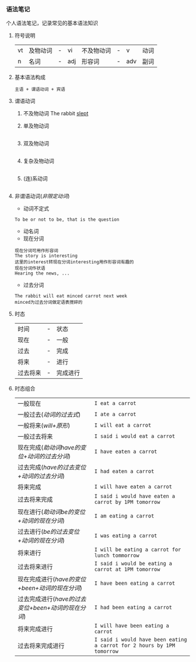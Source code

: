 *** 语法笔记
#+begin_center
个人语法笔记，记录常见的基本语法知识
#+end_center

**** 符号说明
| vt | 及物动词 | - | vi  | 不及物动词 | - | v   | 动词 |
| n  | 名词     | - | adj | 形容词     | - | adv | 副词 |

**** 基本语法构成
#+begin_center
=主语 + 谓语动词 + 宾语=
#+end_center

**** 谓语动词
1. 不及物动词
   The rabbit _slept_
2. 单及物动词
   #+begin_example
   #+end_example
3. 双及物动词
   #+begin_example
   #+end_example
4. 复杂及物动词
   #+begin_example
   #+end_example
5. (连)系动词
   #+begin_example
   #+end_example

**** 非谓语动词(/非限定动词/)
- 动词不定式
#+begin_example
To be or not to be, that is the question
#+end_example
- 动名词
- 现在分词
#+begin_example
现在分词可用作形容词
The story is interesting
这里的interest转现在分词interesting用作形容词有趣的
现在分词作状语
Hearing the news, ...
#+end_example
- 过去分词
#+begin_example
The rabbit will eat minced carrot next week
minced为过去分词做定语表搅碎的
#+end_example
**** 时态
| 时间     | - | 状态     |
| 现在     | - | 一般     |
| 过去     | - | 完成     |
| 将来     | - | 进行     |
| 过去将来 | - | 完成进行 |
**** 时态组合
| 一般现在                                           | =I eat a carrot=                                                       |
| 一般过去(/动词的过去式/)                           | =I ate a carrot=                                                       |
| 一般将来(/will+原形/)                              | =I will eat a carrot=                                                  |
| 一般过去将来                                       | =I said i would eat a carrot=                                          |
| 现在完成(/助动词have的变位+动词的过去分词/)        | =I have eaten a carrot=                                                |
| 过去完成(/have的过去变位+动词的过去分词/)          | =I had eaten a carrot=                                                 |
| 将来完成                                           | =I will have eaten a carrot=                                           |
| 过去将来完成                                       | =I said i would have eaten a carrot by 1PM tomorrow=                   |
| 现在进行(/助动词be的变位+动词的现在分词/)          | =I am eating a carrot=                                                 |
| 过去进行(/be的过去变位+动词的现在分词/)            | =I was eating a carrot=                                                |
| 将来进行                                           | =I will be eating a carrot for lunch tommorrow=                        |
| 过去将来进行                                       | =I said i would be eating a carrot at 1PM tomorrow=                    |
| 现在完成进行(/have的变位+been+动词的现在分词/)     | =I have been eating a carrot=                                          |
| 过去完成进行(/have的过去变位+been+动词的现在分词/) | =I had been eating a carrot=                                           |
| 将来完成进行                                       | =I will have been eating a carrot=                                     |
| 过去将来完成进行                                   | =I said i would have been eating a carrot for 2 hours by 1PM tomorrow= |
